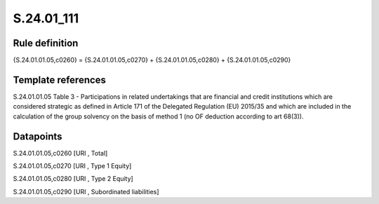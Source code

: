 ===========
S.24.01_111
===========

Rule definition
---------------

{S.24.01.01.05,c0260} = {S.24.01.01.05,c0270} + {S.24.01.01.05,c0280} + {S.24.01.01.05,c0290}


Template references
-------------------

S.24.01.01.05 Table 3 - Participations in related undertakings that are financial and credit institutions which are considered strategic as defined in Article 171 of the Delegated Regulation (EU) 2015/35 and which are included in the calculation of the group solvency on the basis of method 1 (no OF deduction according to art 68(3)).


Datapoints
----------

S.24.01.01.05,c0260 [URI , Total]

S.24.01.01.05,c0270 [URI , Type 1 Equity]

S.24.01.01.05,c0280 [URI , Type 2 Equity]

S.24.01.01.05,c0290 [URI , Subordinated liabilities]




